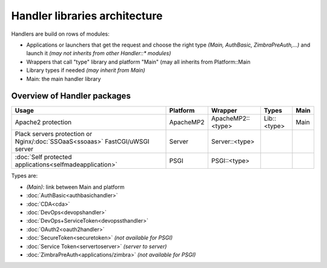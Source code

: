 Handler libraries architecture
==============================

Handlers are build on rows of modules:

-  Applications or launchers that get the request and choose the right
   type *(Main, AuthBasic, ZimbraPreAuth,...)* and launch it *(may not
   inherits from other Handler::\* modules)*
-  Wrappers that call "type" library and platform "Main" (may all
   inherits from Platform::Main
-  Library types if needed *(may inherit from Main)*
-  Main: the main handler library

Overview of Handler packages
----------------------------

============================================================================== ============  ================= =========== ====
Usage                                                                          Platform      Wrapper           Types       Main
============================================================================== ============  ================= =========== ====
Apache2 protection                                                             ApacheMP2     ApacheMP2::<type> Lib::<type> Main
Plack servers protection or Nginx/\ :doc:`SSOaaS<ssoaas>` FastCGI/uWSGI server Server        Server::<type>
:doc:`Self protected applications<selfmadeapplication>`                        PSGI          PSGI::<type>
============================================================================== ============  ================= =========== ====

Types are:

-  *(Main)*: link between Main and platform
-  :doc:`AuthBasic<authbasichandler>`
-  :doc:`CDA<cda>`
-  :doc:`DevOps<devopshandler>`
-  :doc:`DevOps+ServiceToken<devopssthandler>`
-  :doc:`OAuth2<oauth2handler>`
-  :doc:`SecureToken<securetoken>` *(not available for PSGI)*
-  :doc:`Service Token<servertoserver>` *(server to server)*
-  :doc:`ZimbraPreAuth<applications/zimbra>` *(not
   available for PSGI)*
